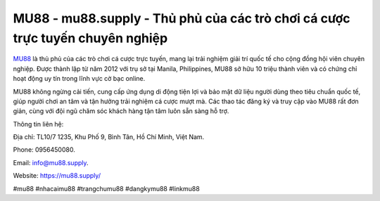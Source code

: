 MU88 - mu88.supply - Thủ phủ của các trò chơi cá cược trực tuyến chuyên nghiệp
===================================

`MU88 <https://mu88.supply/>`_ là thủ phủ của các trò chơi cá cược trực tuyến, mang lại trải nghiệm giải trí quốc tế cho cộng đồng hội viên chuyên nghiệp. Được thành lập từ năm 2012 với trụ sở tại Manila, Philippines, MU88 sở hữu 10 triệu thành viên và có chứng chỉ hoạt động uy tín trong lĩnh vực cờ bạc online. 

MU88 không ngừng cải tiến, cung cấp ứng dụng di động tiện lợi và bảo mật dữ liệu người dùng theo tiêu chuẩn quốc tế, giúp người chơi an tâm và tận hưởng trải nghiệm cá cược mượt mà. Các thao tác đăng ký và truy cập vào MU88 rất đơn giản, cùng với đội ngũ chăm sóc khách hàng tận tâm luôn sẵn sàng hỗ trợ.

Thông tin liên hệ: 

Địa chỉ: TL10/7 1235, Khu Phố 9, Bình Tân, Hồ Chí Minh, Việt Nam. 

Phone: 0956450080. 

Email: info@mu88.supply. 

Website: https://mu88.supply/

#mu88 #nhacaimu88 #trangchumu88 #dangkymu88 #linkmu88
